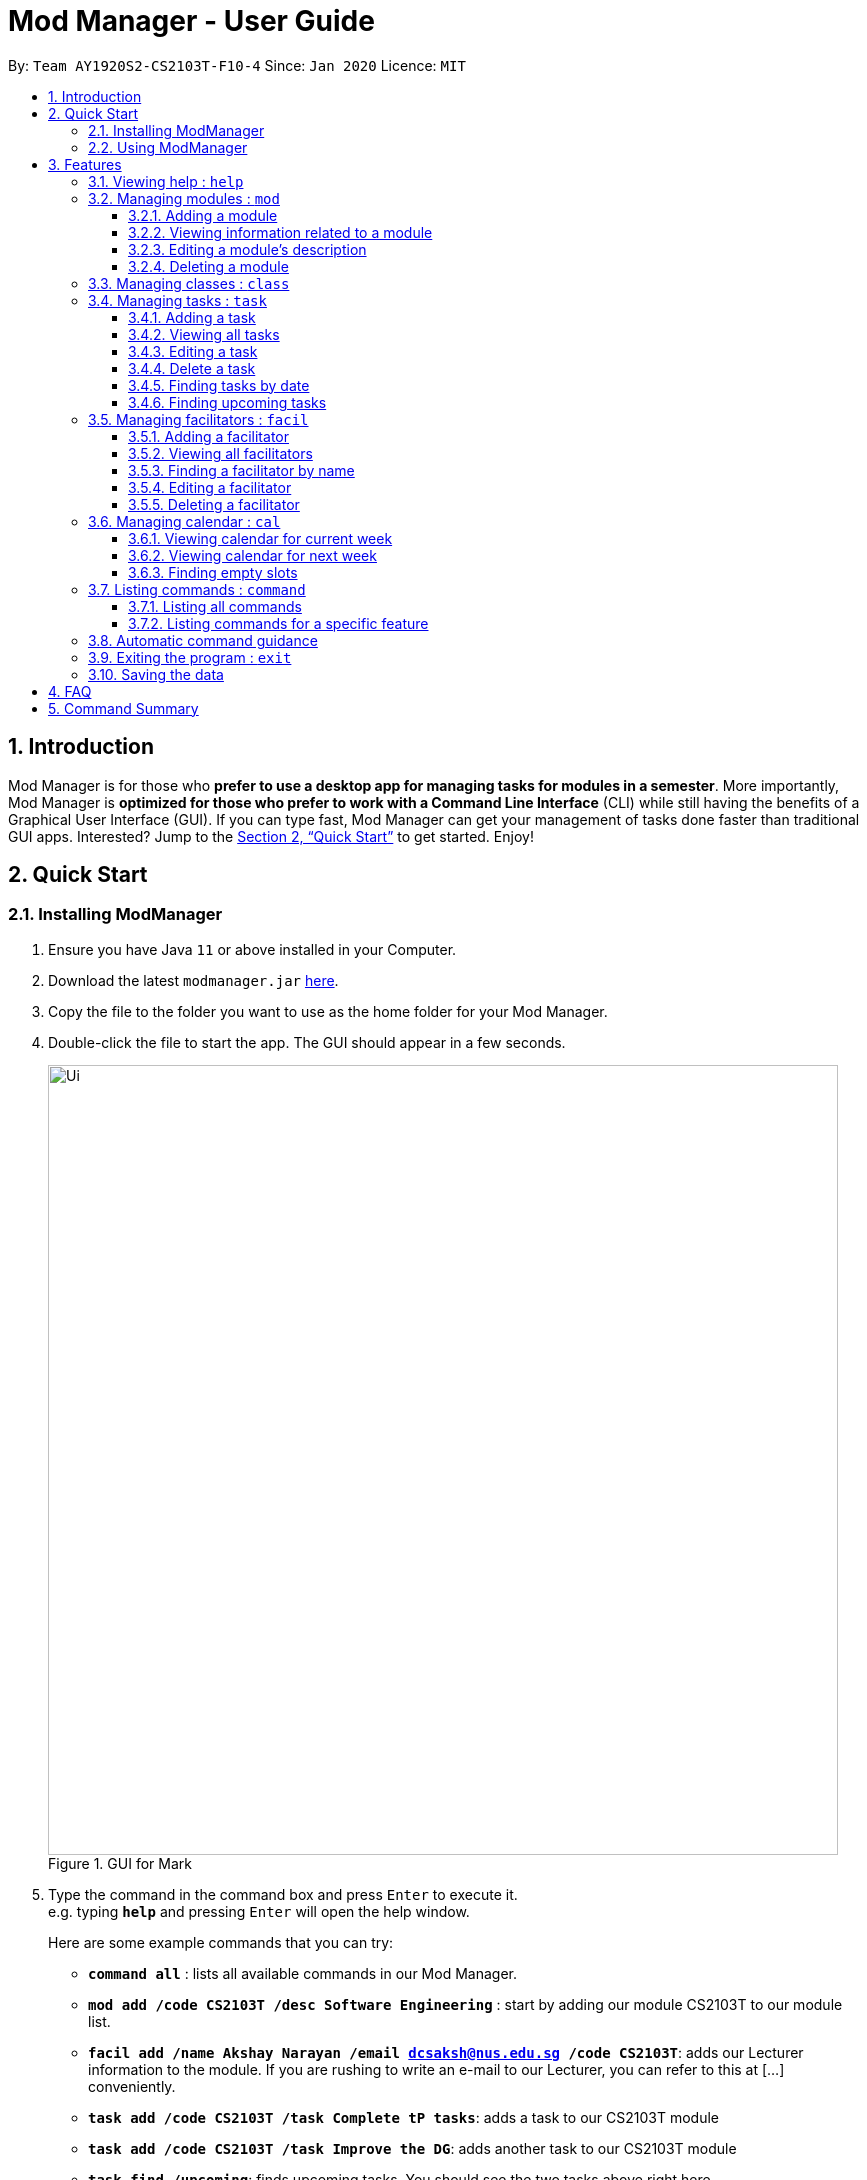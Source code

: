 = Mod Manager - User Guide
:site-section: UserGuide
:toc:
:toclevels: 5
:toc-title:
:toc-placement: preamble
:sectnums:
:imagesDir: images
:stylesDir: stylesheets
:xrefstyle: full
:experimental:
ifdef::env-github[]
:tip-caption: :bulb:
:note-caption: :information_source:
endif::[]
:repoURL: https://github.com/AY1920S2-CS2103T-F10-4/main

By: `Team AY1920S2-CS2103T-F10-4`      Since: `Jan 2020`      Licence: `MIT`

== Introduction

Mod Manager is for those who *prefer to use a desktop app for managing tasks for modules in a semester*. More importantly, Mod Manager is *optimized for those who prefer to work with a Command Line Interface* (CLI) while still having the benefits of a Graphical User Interface (GUI). If you can type fast, Mod Manager can get your management of tasks done faster than traditional GUI apps. Interested? Jump to the <<Quick Start>> to get started. Enjoy!

== Quick Start

=== Installing ModManager

.  Ensure you have Java `11` or above installed in your Computer.
.  Download the latest `modmanager.jar` link:{repoURL}/releases[here].
.  Copy the file to the folder you want to use as the home folder for your Mod Manager.
.  Double-click the file to start the app. The GUI should appear in a few seconds.
+
.GUI for Mark
image::Ui.png[width="790"]
+
.  Type the command in the command box and press kbd:[Enter] to execute it. +
e.g. typing *`help`* and pressing kbd:[Enter] will open the help window.
+
Here are some example commands that you can try:

* *`command all`* : lists all available commands in our Mod Manager.
* *`mod add /code CS2103T /desc Software Engineering`* : start by adding our module CS2103T to our module list.
* *`facil add /name Akshay Narayan /email dcsaksh@nus.edu.sg /code CS2103T`*: adds our Lecturer information to the module. If you are rushing to write an e-mail to our Lecturer, you can refer to this at [...] conveniently.
* *`task add /code CS2103T /task Complete tP tasks`*: adds a task to our CS2103T module
* *`task add /code CS2103T /task Improve the DG`*: adds another task to our CS2103T module
* *`task find /upcoming`*: finds upcoming tasks. You should see the two tasks above right here.
* *`exit`* : exits the application

.  Refer to <<Features>> for details of each command.

=== Using ModManager
This section offers an overview of ModManager's layout so that you can find what you need easily.

There are three main areas in ModManager:

. A __task bar with all the module codes__ at the top of the screen
. A __command box__ and __result display box__ at the bottom of the screen
. A __dashboard__ that occupies most of the screen, which tells you the module code and name,
facilitators' information, classes information, and tasks or deadlines that you need to complete.

The *_taskbar_* at the top of the screen lists all of the modules that you are taking this semester.
Clicking in one of these tabs will lead you to the section related to that module.

.The taskbar
image::foo.png[]

The *_command box_* is the area for you to enter commands. The result of each command will be shown
in the *_result display box_*, immediately below the command box.

.The command box and result display box
image::foo.png[]

The *_dashboard_* shows all the contents and task for your module. It contains information about
the module, facilitators' information, classes information, and tasks or deadlines that you need to complete.

.The dashboard
image::foo.png[]
[[Features]]
== Features

====
*Command Format*

* Words in `UPPER_CASE` are the parameters to be supplied by the user.
* Items in square brackets are optional. Items in curly brackets are mutually exclusive.
* Items with `…`​ after them can be used multiple times including zero times.
* Parameters can be in any order.
====

=== Viewing help : `help`

Opens up the help window that displays a link to the user guide. +
Format: `help`

=== Managing modules : `mod`

==== Adding a module

Adds a module to the module list. +
Format: `mod add /code MOD_CODE /desc DESCRIPTION`

****
* MOD_CODE should not exceed 10 characters.
* DESCRIPTION should not exceed 64 characters.
****

Example: `mod add /code CS2103T /desc Software Engineering`

==== Viewing information related to a module

Shows all classes, tasks and facilitators for a module. +
Format: `mod view /code MOD_CODE` +
Example: `mod view /code CS2103T`

==== Editing a module's description

Edits the description of the module. +
Format: `mod edit /code MOD_CODE /desc DESCRIPTION`

****
* DESCRIPTION should not exceed 64 characters.
* Existing values will be updated to the input values.
****

Example: `mod edit /code CS2103T /desc A+ for everyone`

==== Deleting a module

Deletes the module, along with classes, facilitators and tasks for that module. +
Format: `mod delete /code MOD_CODE` +
Example: `mod delete /code CS2103T`

=== Managing classes : `class`

Shows a list of all persons in the address book. +
Format: `list`

=== Managing tasks : `task`
==== Adding a task
Adds a task to a module. +
Format: `task add /code MOD_CODE /task TASK_NAME {[/by DATE TIME] | [/at DATE TIME]}` +
Example: `task add /code CS2103T /task duke /by 2020-02-20 23:59`

==== Viewing all tasks

Shows a list of all tasks. +
Format: `task view`

==== Editing a task
Edits the information of a task. +
Format: `task edit /code MOD_CODE /task TASK_NAME {[/by DATE TIME] | [/at DATE TIME]}` +
Example: `task edit /code CS2103T /task duke /by 02-03-2020 23:59`

==== Delete a task
Deletes a task from the module. +
Format: `task delete /code MOD_CODE /task TASK_NAME` +
Example: `task delete /code CS2103T /task IP week 4`

==== Finding tasks by date

Finds tasks occurring on a specific date, month or year. +
Format: `task find [/date DATE] [/month MONTH] [/year YEAR]` +
Example: `task find /month 02`

==== Finding upcoming tasks
Finds upcoming tasks +
Format: `task find /upcoming` +

=== Managing facilitators : `facil`

==== Adding a facilitator

Adds a facilitator to the module. +
Format: `facil add /name FACILITATOR_NAME [/email EMAIL] [/phone PHONE_NUMBER] [/office OFFICE] [/code MOD_CODE]...`

****
* At least one of the optional fields must be provided.
* A facilitator can be linked to any number of modules (including 0).
****

Example: `facil add /name Akshay Narayan /email dcsaksh@nus.edu.sg /phone 98765432 /code CS2103T`

==== Viewing all facilitators
Shows a list of all facilitators +
Format: `facil view`

==== Finding a facilitator by name
Finds facilitators whose names contain the given keywords. +
Format: `facil find /name FACILITATOR_NAME`

****
* The search is case insensitive. e.g `hans` will match `Hans`
* The order of the keywords does not matter. e.g. `Hans Bo` will match `Bo Hans`
* Only the name is searched.
* Only full words will be matched e.g. `Han` will not match `Hans`
* Persons matching at least one keyword will be returned (i.e. `OR` search). e.g. `Hans Bo` will return `Hans Gruber`, `Bo Yang`
****

Example: `facil find /name Akshay Narayan`

==== Editing a facilitator
Edits the information of a facilitator. +
Format: `facil edit /name FACILITATOR_NAME [/email EMAIL] [/phone PHONE_NUMBER] [/office OFFICE] [/code MOD_CODE]...`

****
* At least one of the optional fields must be provided.
* Existing values will be updated to the input values.
* When editing module codes, the existing module codes of the facilitator will be removed i.e adding of module code is not cumulative.
* You can remove all module codes linked to the facilitator by typing `/code` without specifying any module code after it.
****

Example: `facil edit /name Akshay Narayan /email hisnewemail@nus.edu.sg`

==== Deleting a facilitator
Deletes a facilitator from the module. +
Format: `facil delete /name FACILITATOR_NAME` +
Example: `facil delete /name Akshay Narayan`

=== Managing calendar : `cal`

==== Viewing calendar for current week

Shows the calender for the current week. +
Format: `cal view /week this`

==== Viewing calendar for next week

Shows the calendar for next week. +
Format: `cal view /week next`

==== Finding empty slots

Finds empty slots in the calendar. +
Format: `cal find /type empty`

=== Listing commands : `command`

==== Listing all commands

Lists all valid commands. +
Format: `command all`

==== Listing commands for a specific feature

Lists commands for a specific feature. +
Format: `command feat COMMAND_NAME` +
Example: `command feat task`

=== Automatic command guidance

Guides you in cases when you forget and mistype your commands by showing a list of possible valid commands. +
The command(s) closest to your mistyped one will be shown: both the syntax format(s) and context-dependent examples.

=== Exiting the program : `exit`

Exits the program. +
Format: `exit`

=== Saving the data

Address book data are saved in the hard disk automatically after any command that changes the data. +
There is no need to save manually.

== FAQ

*Q*: How do I transfer my data to another Computer? +
*A*: Install the app in the other computer and overwrite the empty data file it creates with the file that contains the data of your previous Mod Manager folder.

== Command Summary

*Calendar* `cal`:

* `cal find /type empty`
* `cal view /week next`
* `cal view /week this`

*Class* : `class`

*Command* : `command`

* `command all`
* `command feat COMMAND_NAME`

*Exit* : `exit`

*Facilitator* : `facil`

* `facil add /name FACILITATOR_NAME [/email EMAIL] [/phone PHONE_NUMBER] [/office OFFICE] [/code MOD_CODE]...`
* `facil delete /name FACILITATOR_NAME`
* `facil edit /name FACILITATOR_NAME [/email EMAIL] [/phone PHONE_NUMBER] [/office OFFICE] [/code MOD_CODE]...`
* `facil find /name FACILITATOR_NAME`
* `facil view`

*Help* : `help`

*Module* : `mod`

* `mod add /code MOD_CODE /desc DESCRIPTION`
* `mod delete /code MOD_CODE`
* `mod edit /code MOD_CODE /desc DESCRIPTION`
* `mod view /code MOD_CODE`

*Task* : `task`
